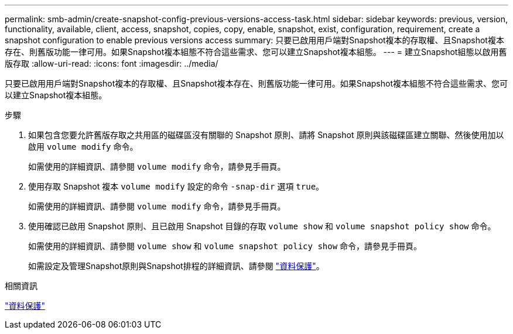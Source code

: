 ---
permalink: smb-admin/create-snapshot-config-previous-versions-access-task.html 
sidebar: sidebar 
keywords: previous, version, functionality, available, client, access, snapshot, copies, copy, enable, snapshot, exist, configuration, requirement, create a snapshot configuration to enable previous versions access 
summary: 只要已啟用用戶端對Snapshot複本的存取權、且Snapshot複本存在、則舊版功能一律可用。如果Snapshot複本組態不符合這些需求、您可以建立Snapshot複本組態。 
---
= 建立Snapshot組態以啟用舊版存取
:allow-uri-read: 
:icons: font
:imagesdir: ../media/


[role="lead"]
只要已啟用用戶端對Snapshot複本的存取權、且Snapshot複本存在、則舊版功能一律可用。如果Snapshot複本組態不符合這些需求、您可以建立Snapshot複本組態。

.步驟
. 如果包含您要允許舊版存取之共用區的磁碟區沒有關聯的 Snapshot 原則、請將 Snapshot 原則與該磁碟區建立關聯、然後使用加以啟用 `volume modify` 命令。
+
如需使用的詳細資訊、請參閱 `volume modify` 命令，請參見手冊頁。

. 使用存取 Snapshot 複本 `volume modify` 設定的命令 `-snap-dir` 選項 `true`。
+
如需使用的詳細資訊、請參閱 `volume modify` 命令，請參見手冊頁。

. 使用確認已啟用 Snapshot 原則、且已啟用 Snapshot 目錄的存取 `volume show` 和 `volume snapshot policy show` 命令。
+
如需使用的詳細資訊、請參閱 `volume show` 和 `volume snapshot policy show` 命令，請參見手冊頁。

+
如需設定及管理Snapshot原則與Snapshot排程的詳細資訊、請參閱 link:../data-protection/index.html["資料保護"]。



.相關資訊
link:../data-protection/index.html["資料保護"]
